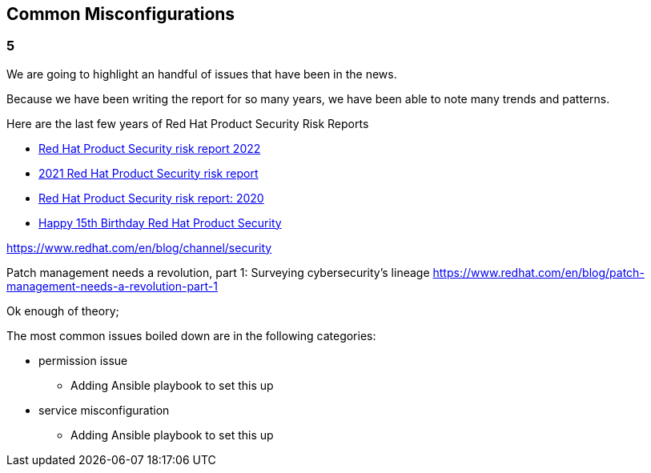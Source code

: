 == Common Misconfigurations

=== 5
We are going to highlight an handful of issues that have been in the news.

Because we have been writing the report for so many years, we have been able to note many trends and patterns. 

Here are the last few years of Red Hat Product Security Risk Reports

* https://www.redhat.com/en/resources/product-security-risk-report-2022[Red Hat Product Security risk report 2022]
* https://www.redhat.com/en/resources/product-security-risk-report-detail[2021 Red Hat Product Security risk report]
* https://www.redhat.com/en/resources/product-security-risk-report-2020[Red Hat Product Security risk report: 2020]
* https://access.redhat.com/blogs/766093/posts/2695561[Happy 15th Birthday Red Hat Product Security]




https://www.redhat.com/en/blog/channel/security

Patch management needs a revolution, part 1: Surveying cybersecurity’s lineage
https://www.redhat.com/en/blog/patch-management-needs-a-revolution-part-1



Ok enough of theory;

The most common issues boiled down are in the following categories:

* permission issue
** Adding Ansible playbook to set this up

* service misconfiguration 
** Adding Ansible playbook to set this up
